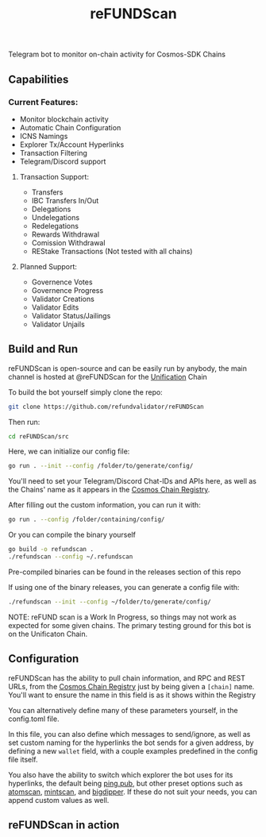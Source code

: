 #+TITLE: reFUNDScan
#+DESCRIPTION: Telegram bot to monitor on-chain activity for Cosmos-SDK Chains
#+STARTUP: inlineimages
Telegram bot to monitor on-chain activity for Cosmos-SDK Chains


** Capabilities
*** Current Features:
- Monitor blockchain activity
- Automatic Chain Configuration
- ICNS Namings
- Explorer Tx/Account Hyperlinks
- Transaction Filtering
- Telegram/Discord support
**** Transaction Support:
- Transfers
- IBC Transfers In/Out
- Delegations
- Undelegations
- Redelegations
- Rewards Withdrawal
- Comission Withdrawal
- REStake Transactions (Not tested with all chains)
**** Planned Support:
- Governence Votes
- Governence Progress
- Validator Creations
- Validator Edits
- Validator Status/Jailings
- Validator Unjails
** Build and Run
reFUNDScan is open-source and can be easily run by anybody, the main channel is hosted at @reFUNDScan for the [[https://unification.com/][Unification]] Chain

To build the bot yourself simply clone the repo:
#+begin_src bash
git clone https://github.com/refundvalidator/reFUNDScan
#+end_src
Then run:
#+begin_src bash
cd reFUNDScan/src
#+end_src
Here, we can initialize our config file:
#+begin_src bash
go run . --init --config /folder/to/generate/config/
#+end_src
You'll need to set your Telegram/Discord Chat-IDs and APIs here, as well as the
Chains' name as it appears in the [[https://github.com/cosmos/chain-registry][Cosmos Chain Registry]]. 

After filling out the custom information, you can run it with:
#+begin_src bash
go run . --config /folder/containing/config/
#+end_src
Or you can compile the binary yourself
#+begin_src bash
go build -o refundscan .
./refundscan --config ~/.refundscan
#+end_src
Pre-compiled binaries can be found in the releases section of this repo

If using one of the binary releases, you can generate a config file with:
#+begin_src bash
./refundscan --init --config ~/folder/to/generate/config/
#+end_src

NOTE: reFUND scan is a Work In Progress, so things may not work as expected for some given chains. The 
primary testing ground for this bot is on the Unificaton Chain.
** Configuration
reFUNDScan has the ability to pull chain information, and RPC and REST URLs, from the [[https://github.com/cosmos/chain-registry/tree/master][Cosmos Chain Registry]]  
just by being given a ~[chain]~ name. You'll want to ensure the name in this field is as it shows within the Registry

You can alternatively define many of these parameters yourself, in the config.toml file.

In this file, you can also define which messages to send/ignore, as well as set custom naming for the hyperlinks
the bot sends for a given address, by defining a new ~wallet~ field, with a couple examples predefined in the 
config file itself. 

You also have the ability to switch which explorer the bot uses for its hyperlinks, the default
being [[https://ping.pub][ping.pub]], but other preset options such as [[https://atomscan.com][atomscan]], [[https://mintscan.io][mintscan]], and [[https://bigdipper.live][bigdipper]]. If these do not suit your needs,
you can append custom values as well.
** reFUNDScan in action
[[./assets/example.png]]



